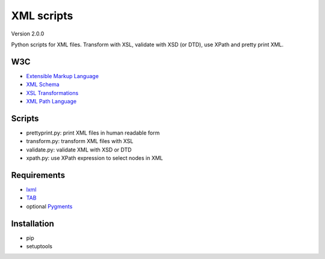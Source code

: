 XML scripts
===========

Version 2.0.0

Python scripts for XML files.
Transform with XSL, validate with XSD (or DTD), use XPath and pretty print XML.

W3C
---
- `Extensible Markup Language <http://www.w3.org/TR/xml/>`_
- `XML Schema <http://www.w3.org/standards/xml/schema>`_
- `XSL Transformations <http://www.w3.org/TR/xslt/>`_
- `XML Path Language <http://www.w3.org/TR/xpath/>`_

Scripts
-------
- prettyprint.py: print XML files in human readable form
- transform.py: transform XML files with XSL
- validate.py: validate XML with XSD or DTD
- xpath.py: use XPath expression to select nodes in XML

Requirements
------------
- `lxml <http://lxml.de/>`_
- `TAB <https://bitbucket.org/peteradrichem/tab>`_
- optional `Pygments <http://pygments.org/>`_

Installation
------------
- pip
- setuptools
